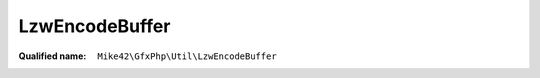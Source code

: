 LzwEncodeBuffer
===============

:Qualified name: ``Mike42\GfxPhp\Util\LzwEncodeBuffer``

.. php:class:: LzwEncodeBuffer

  .. php:method:: __construct ()


  .. php:method:: add (int $code, int $bits)

    :param int $code:
    :param int $bits:

  .. php:method:: asString ()


